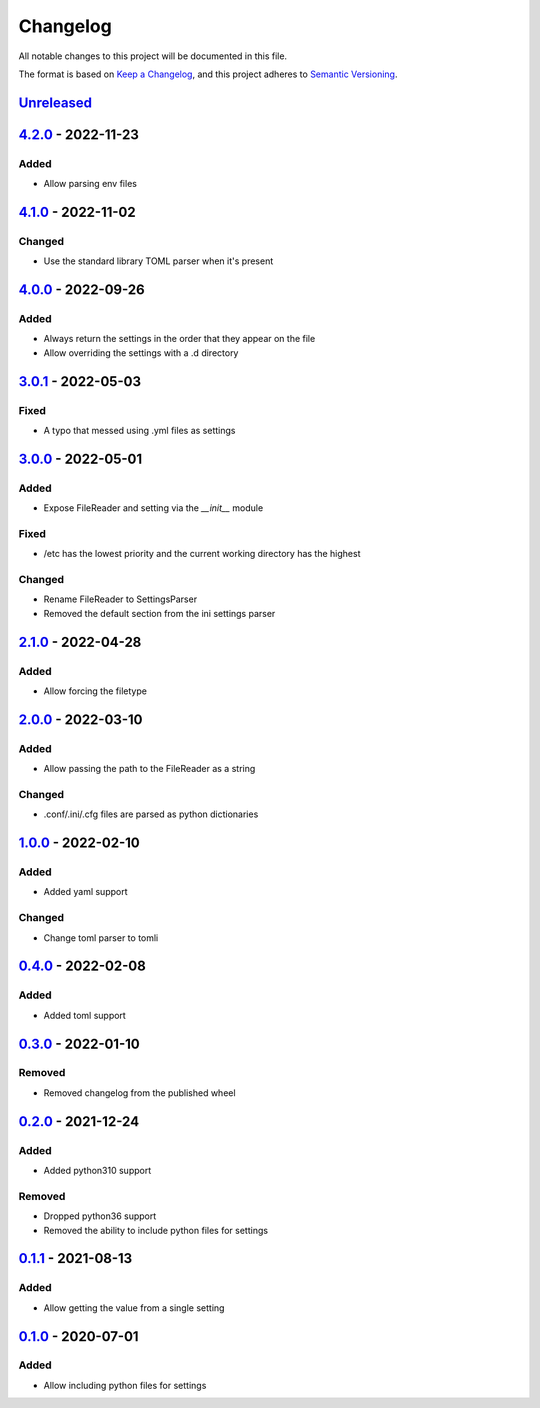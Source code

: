 =========
Changelog
=========

All notable changes to this project will be documented in this file.

The format is based on `Keep a Changelog`_, and this project adheres to `Semantic Versioning`_.

`Unreleased`_
-------------

`4.2.0`_ - 2022-11-23
---------------------
Added
^^^^^
* Allow parsing env files

`4.1.0`_ - 2022-11-02
---------------------

Changed
^^^^^^^
* Use the standard library TOML parser when it's present

`4.0.0`_ - 2022-09-26
---------------------

Added
^^^^^
* Always return the settings in the order that they appear on the file
* Allow overriding the settings with a .d directory

`3.0.1`_ - 2022-05-03
---------------------

Fixed
^^^^^
* A typo that messed using .yml files as settings

`3.0.0`_ - 2022-05-01
---------------------

Added
^^^^^
* Expose FileReader and setting via the `__init__` module

Fixed
^^^^^
* /etc has the lowest priority and the current working directory has the highest

Changed
^^^^^^^
* Rename FileReader to SettingsParser
* Removed the default section from the ini settings parser

`2.1.0`_ - 2022-04-28
---------------------

Added
^^^^^
* Allow forcing the filetype

`2.0.0`_ - 2022-03-10
---------------------

Added
^^^^^
* Allow passing the path to the FileReader as a string

Changed
^^^^^^^
* .conf/.ini/.cfg files are parsed as python dictionaries

`1.0.0`_ - 2022-02-10
---------------------

Added
^^^^^
* Added yaml support

Changed
^^^^^^^
* Change toml parser to tomli

`0.4.0`_ - 2022-02-08
---------------------

Added
^^^^^
* Added toml support

`0.3.0`_ - 2022-01-10
---------------------

Removed
^^^^^^^
* Removed changelog from the published wheel

`0.2.0`_ - 2021-12-24
---------------------

Added
^^^^^
* Added python310 support

Removed
^^^^^^^
* Dropped python36 support
* Removed the ability to include python files for settings

`0.1.1`_ - 2021-08-13
---------------------

Added
^^^^^
* Allow getting the value from a single setting

`0.1.0`_ - 2020-07-01
---------------------

Added
^^^^^
* Allow including python files for settings


.. _`unreleased`: https://github.com/spapanik/dj_settings/compare/v4.2.0...main
.. _`4.2.0`: https://github.com/spapanik/dj_settings/compare/v4.1.0...v4.2.0
.. _`4.1.0`: https://github.com/spapanik/dj_settings/compare/v4.0.0...v4.1.0
.. _`4.0.0`: https://github.com/spapanik/dj_settings/compare/v3.0.1...v4.0.0
.. _`3.0.1`: https://github.com/spapanik/dj_settings/compare/v3.0.0...v3.0.1
.. _`3.0.0`: https://github.com/spapanik/dj_settings/compare/v2.1.0...v3.0.0
.. _`2.1.0`: https://github.com/spapanik/dj_settings/compare/v2.0.0...v2.1.0
.. _`2.0.0`: https://github.com/spapanik/dj_settings/compare/v1.0.0...v2.0.0
.. _`1.0.0`: https://github.com/spapanik/dj_settings/compare/v0.4.0...v1.0.0
.. _`0.4.0`: https://github.com/spapanik/dj_settings/compare/v0.3.0...v0.4.0
.. _`0.3.0`: https://github.com/spapanik/dj_settings/compare/v0.2.0...v0.3.0
.. _`0.2.0`: https://github.com/spapanik/dj_settings/compare/v0.1.1...v0.2.0
.. _`0.1.1`: https://github.com/spapanik/dj_settings/compare/v0.1.0...v0.1.1
.. _`0.1.0`: https://github.com/spapanik/dj_settings/releases/tag/v0.1.0

.. _`Keep a Changelog`: https://keepachangelog.com/en/1.0.0/
.. _`Semantic Versioning`: https://semver.org/spec/v2.0.0.html
